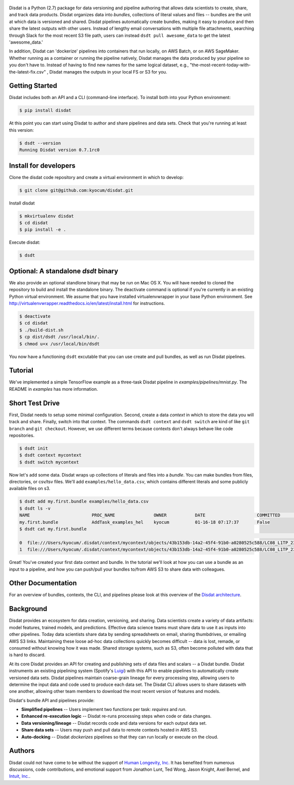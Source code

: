 
.. figure:: ./docs/DisdatTitleFig.jpg
   :alt: Disdat Logo
   :align: center

Disdat is a Python (2.7) package for data versioning and pipeline authoring that allows data scientists to create,
share, and track data products.  Disdat organizes data into *bundles*, collections of literal values and files --
bundles are the unit at which data is versioned and shared.   Disdat pipelines automatically create bundles, making
it easy to produce and then share the latest outputs with other users.  Instead of lengthy email conversations with
multiple file attachments, searching through Slack for the most recent S3 file path, users can instead
``dsdt pull awesome_data`` to get the latest 'awesome_data.'

In addition, Disdat can 'dockerize' pipelines into containers that run locally, on AWS Batch, or on AWS SageMaker.   Whether running as a container or running the pipeline natively, Disdat manages the data produced by your pipeline so you don't have to.  Instead of having to find new names for the same logical dataset, e.g., "the-most-recent-today-with-the-latest-fix.csv" , Disdat manages the outputs in your local FS or S3 for you.  


Getting Started
---------------

Disdat includes both an API and a CLI (command-line interface).  To install both into your Python environment:

.. code-block:: console
    
    $ pip install disdat

At this point you can start using Disdat to author and share pipelines and data sets.  Check that you're running at least this version:

.. code-block:: console

    $ dsdt --version
    Running Disdat version 0.7.1rc0

Install for developers
----------------------

Clone the disdat code repository and create a virtual environment in which to develop:

.. code-block:: console

    $ git clone git@github.com:kyocum/disdat.git

Install disdat

.. code-block:: console

    $ mkvirtualenv disdat
    $ cd disdat
    $ pip install -e .

Execute disdat:

.. code-block:: console

    $ dsdt

Optional: A standalone `dsdt` binary
---------------

We also provide an optional standlone binary that may be run on Mac OS X.  You will have needed to cloned the repository to build and install the standalone binary.   The deactivate command is optional if you're currently in an existing Python virtual environment.  We assume that you have installed virtualenvwrapper in your base Python environment.  See http://virtualenvwrapper.readthedocs.io/en/latest/install.html for instructions. 

.. code-block:: console

    $ deactivate
    $ cd disdat
    $ ./build-dist.sh
    $ cp dist/dsdt /usr/local/bin/.
    $ chmod u+x /usr/local/bin/dsdt

You now have a functioning ``dsdt`` excutable that you can use create and pull bundles, as well as run Disdat pipelines.

Tutorial
--------

We've implemented a simple TensorFlow example as a three-task Disdat pipeline in `examples/pipelines/mnist.py`.   The
README in `examples` has more information.

Short Test Drive
----------------

First, Disdat needs to setup some minimal configuration.   Second, create a data *context* in which to store the data
you will track and share.  Finally, switch into that context.   The commands ``dsdt context`` and ``dsdt switch`` are kind of like
``git branch`` and ``git checkout``.  However, we use different terms because contexts don't always behave like code repositories.

.. code-block:: console

    $ dsdt init
    $ dsdt context mycontext
    $ dsdt switch mycontext

Now let's add some data.  Disdat wraps up collections of literals and files into a *bundle*.   You can make bundles
from files, directories, or csv/tsv files.   We'll add ``examples/hello_data.csv``, which contains different literals and
some publicly available files on s3.

.. code-block:: console

    $ dsdt add my.first.bundle examples/hello_data.csv
    $ dsdt ls -v
    NAME                	PROC_NAME           	OWNER     	DATE              	COMMITTED 	TAGS
    my.first.bundle     	AddTask_examples_hel	kyocum    	01-16-18 07:17:37 	False
    $ dsdt cat my.first.bundle
                                                                                                                                                    s3paths  someints  somefloats  bool     somestr
    0  file:///Users/kyocum/.disdat/context/mycontext/objects/43b153db-14a2-45f4-91b0-a0280525c588/LC08_L1TP_233248_20170525_20170614_01_T1_thumb_large.jpg  7        -0.446733    True  dagxmyptkh
    1  file:///Users/kyocum/.disdat/context/mycontext/objects/43b153db-14a2-45f4-91b0-a0280525c588/LC08_L1TP_233248_20170525_20170614_01_T1_MTL.txt          8         0.115150    True  uwvmcmbjpg


Great!  You've created your first data context and bundle.  In the tutorial we'll look at how you can use a bundle as an input to a pipeline, and how you can push/pull your bundles to/from AWS S3 to share data with colleagues.

Other Documentation
-------------------

For an overview of bundles, contexts, the CLI, and pipelines please look at this overview of the
`Disdat architecture <https://docs.google.com/document/d/1Egw0KoEF6-L-dPK5nSKqMJXQwAVrAmpY2lkLNar6MY4/edit?usp=sharing>`_.


Background
----------

Disdat provides an ecosystem for data creation, versioning, and sharing.  Data scientists create a variety of data
artifacts: model features, trained models, and predictions. Effective data science teams must share data to use it as
inputs into other pipelines.  Today data scientists share data by sending spreadsheets on email, sharing
thumbdrives, or emailing AWS S3 links. Maintaining these loose ad-hoc data collections quickly becomes difficult
-- data is lost, remade, or consumed without knowing how it was made.   Shared storage systems, such as S3, often
become polluted with data that is hard to discard.

At its core Disdat provides an API for creating and publishing sets of data files and scalars -- a Disdat bundle.
Disdat instruments an existing pipelining system (Spotify's `Luigi <https://luigi.readthedocs.io/en/stable/>`_) with this API
to enable pipelines to automatically create versioned data sets.  Disdat pipelines maintain coarse-grain lineage for
every processing step, allowing users to determine the input data and code used to produce each data set.  The Disdat
CLI allows users to share datasets with one another, allowing other team members to download the most recent version of features and models.

Disdat's bundle API and pipelines provide:

* **Simplified pipelines** -- Users implement two functions per task: `requires` and `run`.

* **Enhanced re-execution logic** -- Disdat re-runs processing steps when code or data changes.

* **Data versioning/lineage** -- Disdat records code and data versions for each output data set.

* **Share data sets** -- Users may push and pull data to remote contexts hosted in AWS S3.

* **Auto-docking** -- Disdat *dockerizes* pipelines so that they can run locally or execute on the cloud.

Authors
-------

Disdat could not have come to be without the support of `Human Longevity, Inc. <https://www.humanlongevity.com>`_  It
has benefited from numerous discussions, code contributions, and emotional support from Jonathon Lunt, Ted Wong,
Jason Knight, Axel Bernel, and `Intuit, Inc. <https://www.intuit.com>`_.

